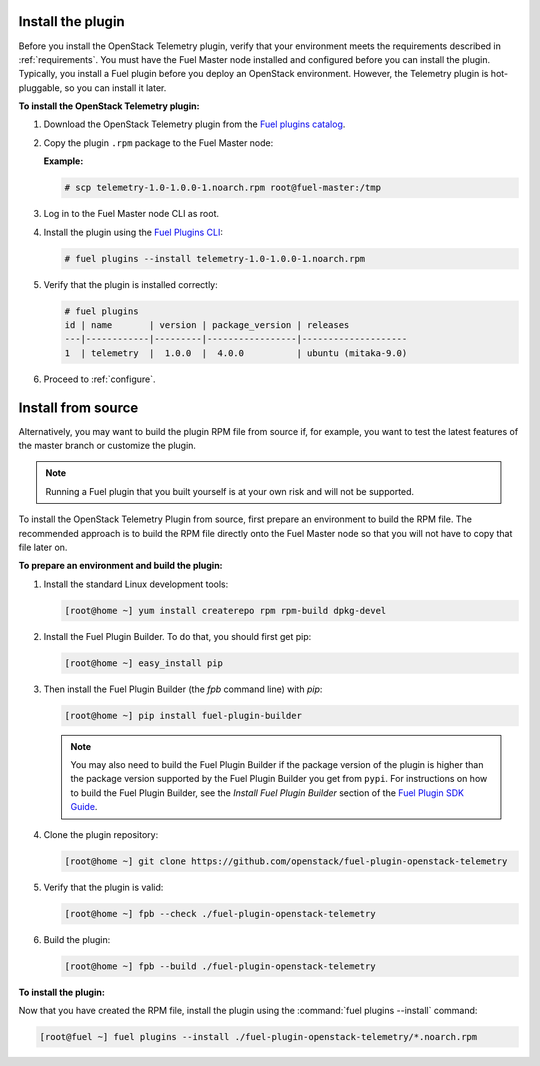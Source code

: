 .. _install:

Install the plugin
------------------

Before you install the OpenStack Telemetry plugin, verify that your
environment meets the requirements described in :ref:`requirements`.
You must have the Fuel Master node installed and configured before you can
install the plugin. Typically, you install a Fuel plugin before you deploy an
OpenStack environment. However, the Telemetry plugin is hot-pluggable, so you
can install it later.

**To install the OpenStack Telemetry plugin:**

#. Download the OpenStack Telemetry plugin from the `Fuel plugins catalog <https://www.mirantis.com/validated-solution-integrations/fuel-plugins/>`_.

#. Copy the plugin ``.rpm`` package to the Fuel Master node:

   **Example:**

   .. code-block:: console

      # scp telemetry-1.0-1.0.0-1.noarch.rpm root@fuel-master:/tmp

#. Log in to the Fuel Master node CLI as root.
#. Install the plugin using the
   `Fuel Plugins CLI <http://docs.openstack.org/developer/fuel-docs/userdocs/fuel-user-guide/cli/cli_plugins.html>`_:

   .. code-block:: console
   
      # fuel plugins --install telemetry-1.0-1.0.0-1.noarch.rpm

#. Verify that the plugin is installed correctly:

   .. code-block:: console
   
     # fuel plugins
     id | name       | version | package_version | releases
     ---|------------|---------|-----------------|--------------------
     1  | telemetry  |  1.0.0  |  4.0.0          | ubuntu (mitaka-9.0)

#. Proceed to :ref:`configure`.

Install from source
-------------------

Alternatively, you may want to build the plugin RPM file from source if, for
example, you want to test the latest features of the master branch or
customize the plugin.

.. note:: Running a Fuel plugin that you built yourself is at your own risk
   and will not be supported.

To install the OpenStack Telemetry Plugin from source, first prepare an
environment to build the RPM file. The recommended approach is to build the
RPM file directly onto the Fuel Master node so that you will not have to copy
that file later on.

**To prepare an environment and build the plugin:**

#. Install the standard Linux development tools:

   .. code-block:: console

      [root@home ~] yum install createrepo rpm rpm-build dpkg-devel

#. Install the Fuel Plugin Builder. To do that, you should first get pip:

   .. code-block:: console

      [root@home ~] easy_install pip

#. Then install the Fuel Plugin Builder (the `fpb` command line) with `pip`:

   .. code-block:: console

      [root@home ~] pip install fuel-plugin-builder

   .. note:: You may also need to build the Fuel Plugin Builder if the package
      version of the plugin is higher than the package version supported by the
      Fuel Plugin Builder you get from ``pypi``. For instructions on how to
      build the Fuel Plugin Builder, see the *Install Fuel Plugin Builder*
      section of the `Fuel Plugin SDK Guide <http://docs.openstack.org/developer/fuel-docs/plugindocs/fuel-plugin-sdk-guide/create-plugin/install-plugin-builder.html>`_.

#. Clone the plugin repository:

   .. code-block:: console

      [root@home ~] git clone https://github.com/openstack/fuel-plugin-openstack-telemetry

#. Verify that the plugin is valid:

   .. code-block:: console

      [root@home ~] fpb --check ./fuel-plugin-openstack-telemetry

#.  Build the plugin:

    .. code-block:: console

       [root@home ~] fpb --build ./fuel-plugin-openstack-telemetry

**To install the plugin:**

Now that you have created the RPM file, install the plugin using the
:command:`fuel plugins --install` command:

.. code-block:: console

   [root@fuel ~] fuel plugins --install ./fuel-plugin-openstack-telemetry/*.noarch.rpm
